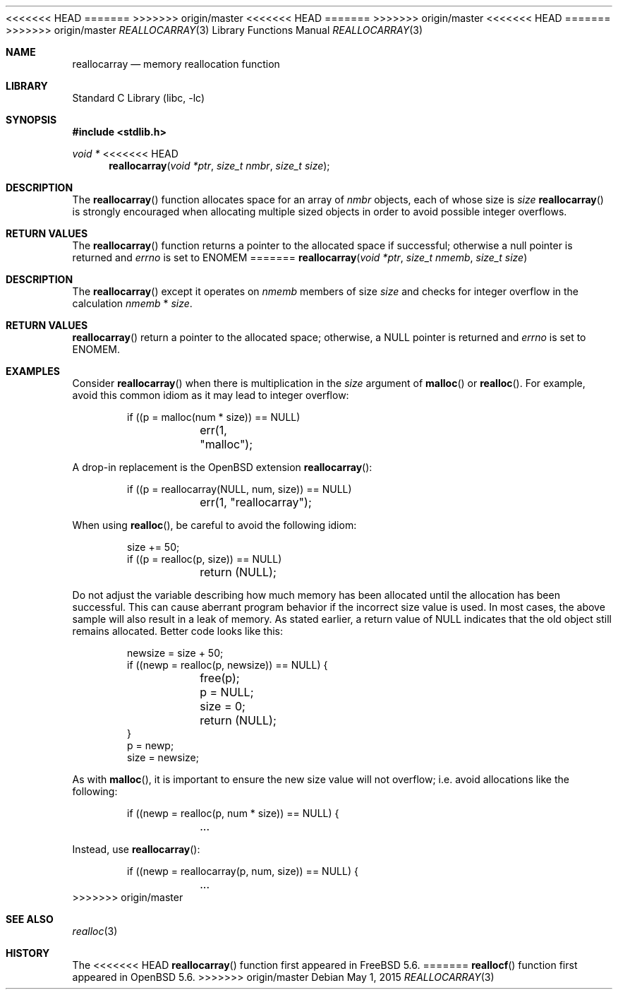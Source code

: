 <<<<<<< HEAD
.\" Copyright (c) 1980, 1991, 1993
.\"	The Regents of the University of California.  All rights reserved.
=======
.\"
.\" Copyright (c) 1980, 1991, 1993
.\">----The Regents of the University of California.  All rights reserved.
>>>>>>> origin/master
.\"
.\" This code is derived from software contributed to Berkeley by
.\" the American National Standards Committee X3, on Information
.\" Processing Systems.
.\"
.\" Redistribution and use in source and binary forms, with or without
.\" modification, are permitted provided that the following conditions
.\" are met:
.\" 1. Redistributions of source code must retain the above copyright
.\"    notice, this list of conditions and the following disclaimer.
.\" 2. Redistributions in binary form must reproduce the above copyright
.\"    notice, this list of conditions and the following disclaimer in the
.\"    documentation and/or other materials provided with the distribution.
<<<<<<< HEAD
.\" 3. Neither the name of the University nor the names of its contributors
.\"    may be used to endorse or promote products derived from this software
.\"    without specific prior written permission.
=======
>>>>>>> origin/master
.\"
.\" THIS SOFTWARE IS PROVIDED BY THE REGENTS AND CONTRIBUTORS ``AS IS'' AND
.\" ANY EXPRESS OR IMPLIED WARRANTIES, INCLUDING, BUT NOT LIMITED TO, THE
.\" IMPLIED WARRANTIES OF MERCHANTABILITY AND FITNESS FOR A PARTICULAR PURPOSE
.\" ARE DISCLAIMED.  IN NO EVENT SHALL THE REGENTS OR CONTRIBUTORS BE LIABLE
.\" FOR ANY DIRECT, INDIRECT, INCIDENTAL, SPECIAL, EXEMPLARY, OR CONSEQUENTIAL
.\" DAMAGES (INCLUDING, BUT NOT LIMITED TO, PROCUREMENT OF SUBSTITUTE GOODS
.\" OR SERVICES; LOSS OF USE, DATA, OR PROFITS; OR BUSINESS INTERRUPTION)
.\" HOWEVER CAUSED AND ON ANY THEORY OF LIABILITY, WHETHER IN CONTRACT, STRICT
.\" LIABILITY, OR TORT (INCLUDING NEGLIGENCE OR OTHERWISE) ARISING IN ANY WAY
.\" OUT OF THE USE OF THIS SOFTWARE, EVEN IF ADVISED OF THE POSSIBILITY OF
.\" SUCH DAMAGE.
.\"
<<<<<<< HEAD
.\"     @(#)malloc.3	8.1 (Berkeley) 6/4/93
.\" $FreeBSD$
.\"
.Dd November 24, 2014
.Dt MALLOC 3
=======
.\" $FreeBSD$
.\"
.Dd May 1, 2015
.Dt REALLOCARRAY 3
>>>>>>> origin/master
.Os
.Sh NAME
.Nm reallocarray
.Nd memory reallocation function
.Sh LIBRARY
.Lb libc
.Sh SYNOPSIS
.In stdlib.h
.Ft void *
<<<<<<< HEAD
.Fn reallocarray "void *ptr" "size_t nmbr" "size_t size"
.Sh DESCRIPTION
The
.Fn reallocarray
function allocates space for an array of
.Fa nmbr
objects, each
of whose size is 
.Fa size
. The use of
.Fn reallocarray
is strongly encouraged when allocating multiple sized objects
in order to avoid possible integer overflows.
.Sh RETURN VALUES
The
.Fn reallocarray
function returns a pointer to the allocated space if successful;
otherwise a null pointer is returned and
.Va errno
is set to
.Er ENOMEM
.
=======
.Fn reallocarray "void *ptr" "size_t nmemb" "size_t size"
.Sh DESCRIPTION
The
.Fn reallocarray
except it operates on
.Fa nmemb
members of size
.Fa size
and checks for integer overflow in the calculation
.Fa nmemb
*
.Fa size .
.Sh RETURN VALUES
.Fn reallocarray
return a pointer to the allocated space; otherwise, a
.Dv NULL
pointer is returned and
.Va errno
is set to
.Er ENOMEM .
.Sh EXAMPLES
Consider
.Fn reallocarray
when there is multiplication in the
.Fa size
argument of
.Fn malloc
or
.Fn realloc .
For example, avoid this common idiom as it may lead to integer overflow:
.Bd -literal -offset indent
if ((p = malloc(num * size)) == NULL)
	err(1, "malloc");
.Ed
.Pp
A drop-in replacement is the
.Ox
extension
.Fn reallocarray :
.Bd -literal -offset indent
if ((p = reallocarray(NULL, num, size)) == NULL)
	err(1, "reallocarray");
.Ed
.Pp
When using
.Fn realloc ,
be careful to avoid the following idiom:
.Bd -literal -offset indent
size += 50;
if ((p = realloc(p, size)) == NULL)
	return (NULL);
.Ed
.Pp
Do not adjust the variable describing how much memory has been allocated
until the allocation has been successful.
This can cause aberrant program behavior if the incorrect size value is used.
In most cases, the above sample will also result in a leak of memory.
As stated earlier, a return value of
.Dv NULL
indicates that the old object still remains allocated.
Better code looks like this:
.Bd -literal -offset indent
newsize = size + 50;
if ((newp = realloc(p, newsize)) == NULL) {
	free(p);
	p = NULL;
	size = 0;
	return (NULL);
}
p = newp;
size = newsize;
.Ed
.Pp
As with
.Fn malloc ,
it is important to ensure the new size value will not overflow;
i.e. avoid allocations like the following:
.Bd -literal -offset indent
if ((newp = realloc(p, num * size)) == NULL) {
	...
.Ed
.Pp
Instead, use
.Fn reallocarray :
.Bd -literal -offset indent
if ((newp = reallocarray(p, num, size)) == NULL) {
	...
.Ed
>>>>>>> origin/master
.Sh SEE ALSO
.Xr realloc 3
.Sh HISTORY
The
<<<<<<< HEAD
.Fn reallocarray
function first appeared in
.Fx 5.6 .
=======
.Fn reallocf
function first appeared in
.Ox 5.6 .
>>>>>>> origin/master
